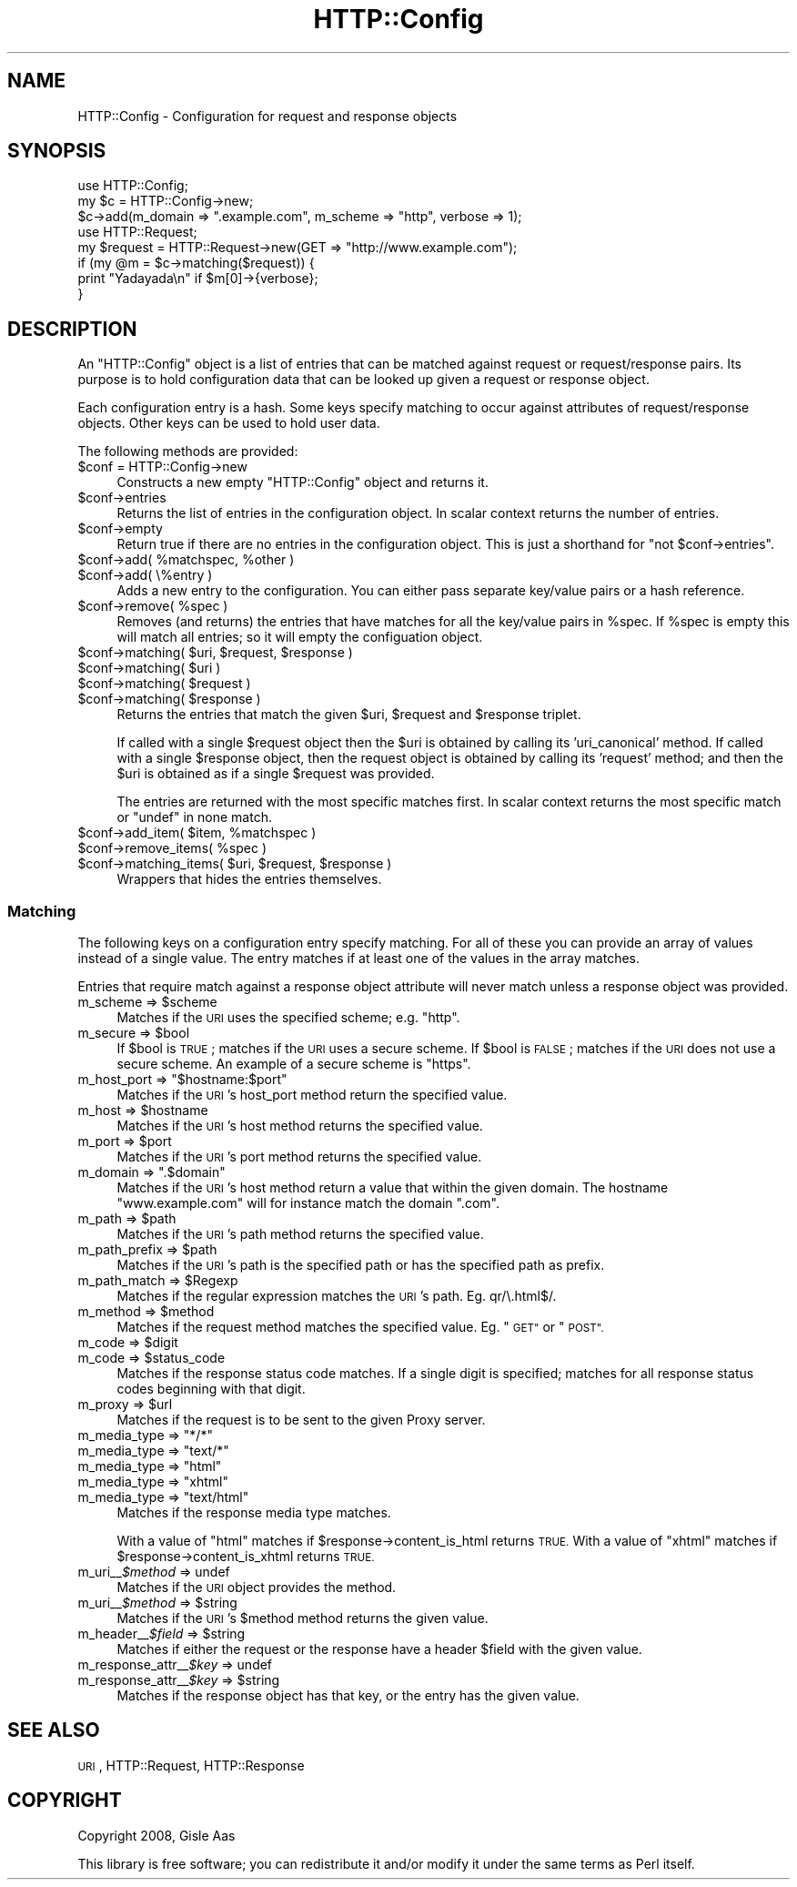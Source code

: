 .\" Automatically generated by Pod::Man 2.28 (Pod::Simple 3.29)
.\"
.\" Standard preamble:
.\" ========================================================================
.de Sp \" Vertical space (when we can't use .PP)
.if t .sp .5v
.if n .sp
..
.de Vb \" Begin verbatim text
.ft CW
.nf
.ne \\$1
..
.de Ve \" End verbatim text
.ft R
.fi
..
.\" Set up some character translations and predefined strings.  \*(-- will
.\" give an unbreakable dash, \*(PI will give pi, \*(L" will give a left
.\" double quote, and \*(R" will give a right double quote.  \*(C+ will
.\" give a nicer C++.  Capital omega is used to do unbreakable dashes and
.\" therefore won't be available.  \*(C` and \*(C' expand to `' in nroff,
.\" nothing in troff, for use with C<>.
.tr \(*W-
.ds C+ C\v'-.1v'\h'-1p'\s-2+\h'-1p'+\s0\v'.1v'\h'-1p'
.ie n \{\
.    ds -- \(*W-
.    ds PI pi
.    if (\n(.H=4u)&(1m=24u) .ds -- \(*W\h'-12u'\(*W\h'-12u'-\" diablo 10 pitch
.    if (\n(.H=4u)&(1m=20u) .ds -- \(*W\h'-12u'\(*W\h'-8u'-\"  diablo 12 pitch
.    ds L" ""
.    ds R" ""
.    ds C` ""
.    ds C' ""
'br\}
.el\{\
.    ds -- \|\(em\|
.    ds PI \(*p
.    ds L" ``
.    ds R" ''
.    ds C`
.    ds C'
'br\}
.\"
.\" Escape single quotes in literal strings from groff's Unicode transform.
.ie \n(.g .ds Aq \(aq
.el       .ds Aq '
.\"
.\" If the F register is turned on, we'll generate index entries on stderr for
.\" titles (.TH), headers (.SH), subsections (.SS), items (.Ip), and index
.\" entries marked with X<> in POD.  Of course, you'll have to process the
.\" output yourself in some meaningful fashion.
.\"
.\" Avoid warning from groff about undefined register 'F'.
.de IX
..
.nr rF 0
.if \n(.g .if rF .nr rF 1
.if (\n(rF:(\n(.g==0)) \{
.    if \nF \{
.        de IX
.        tm Index:\\$1\t\\n%\t"\\$2"
..
.        if !\nF==2 \{
.            nr % 0
.            nr F 2
.        \}
.    \}
.\}
.rr rF
.\" ========================================================================
.\"
.IX Title "HTTP::Config 3"
.TH HTTP::Config 3 "2015-09-09" "perl v5.22.1" "User Contributed Perl Documentation"
.\" For nroff, turn off justification.  Always turn off hyphenation; it makes
.\" way too many mistakes in technical documents.
.if n .ad l
.nh
.SH "NAME"
HTTP::Config \- Configuration for request and response objects
.SH "SYNOPSIS"
.IX Header "SYNOPSIS"
.Vb 3
\& use HTTP::Config;
\& my $c = HTTP::Config\->new;
\& $c\->add(m_domain => ".example.com", m_scheme => "http", verbose => 1);
\& 
\& use HTTP::Request;
\& my $request = HTTP::Request\->new(GET => "http://www.example.com");
\& 
\& if (my @m = $c\->matching($request)) {
\&    print "Yadayada\en" if $m[0]\->{verbose};
\& }
.Ve
.SH "DESCRIPTION"
.IX Header "DESCRIPTION"
An \f(CW\*(C`HTTP::Config\*(C'\fR object is a list of entries that
can be matched against request or request/response pairs.  Its
purpose is to hold configuration data that can be looked up given a
request or response object.
.PP
Each configuration entry is a hash.  Some keys specify matching to
occur against attributes of request/response objects.  Other keys can
be used to hold user data.
.PP
The following methods are provided:
.ie n .IP "$conf = HTTP::Config\->new" 4
.el .IP "\f(CW$conf\fR = HTTP::Config\->new" 4
.IX Item "$conf = HTTP::Config->new"
Constructs a new empty \f(CW\*(C`HTTP::Config\*(C'\fR object and returns it.
.ie n .IP "$conf\->entries" 4
.el .IP "\f(CW$conf\fR\->entries" 4
.IX Item "$conf->entries"
Returns the list of entries in the configuration object.
In scalar context returns the number of entries.
.ie n .IP "$conf\->empty" 4
.el .IP "\f(CW$conf\fR\->empty" 4
.IX Item "$conf->empty"
Return true if there are no entries in the configuration object.
This is just a shorthand for \f(CW\*(C`not $conf\->entries\*(C'\fR.
.ie n .IP "$conf\->add( %matchspec, %other )" 4
.el .IP "\f(CW$conf\fR\->add( \f(CW%matchspec\fR, \f(CW%other\fR )" 4
.IX Item "$conf->add( %matchspec, %other )"
.PD 0
.ie n .IP "$conf\->add( \e%entry )" 4
.el .IP "\f(CW$conf\fR\->add( \e%entry )" 4
.IX Item "$conf->add( %entry )"
.PD
Adds a new entry to the configuration.
You can either pass separate key/value pairs or a hash reference.
.ie n .IP "$conf\->remove( %spec )" 4
.el .IP "\f(CW$conf\fR\->remove( \f(CW%spec\fR )" 4
.IX Item "$conf->remove( %spec )"
Removes (and returns) the entries that have matches for all the key/value pairs in \f(CW%spec\fR.
If \f(CW%spec\fR is empty this will match all entries; so it will empty the configuation object.
.ie n .IP "$conf\->matching( $uri, $request, $response )" 4
.el .IP "\f(CW$conf\fR\->matching( \f(CW$uri\fR, \f(CW$request\fR, \f(CW$response\fR )" 4
.IX Item "$conf->matching( $uri, $request, $response )"
.PD 0
.ie n .IP "$conf\->matching( $uri )" 4
.el .IP "\f(CW$conf\fR\->matching( \f(CW$uri\fR )" 4
.IX Item "$conf->matching( $uri )"
.ie n .IP "$conf\->matching( $request )" 4
.el .IP "\f(CW$conf\fR\->matching( \f(CW$request\fR )" 4
.IX Item "$conf->matching( $request )"
.ie n .IP "$conf\->matching( $response )" 4
.el .IP "\f(CW$conf\fR\->matching( \f(CW$response\fR )" 4
.IX Item "$conf->matching( $response )"
.PD
Returns the entries that match the given \f(CW$uri\fR, \f(CW$request\fR and \f(CW$response\fR triplet.
.Sp
If called with a single \f(CW$request\fR object then the \f(CW$uri\fR is obtained by calling its 'uri_canonical' method.
If called with a single \f(CW$response\fR object, then the request object is obtained by calling its 'request' method;
and then the \f(CW$uri\fR is obtained as if a single \f(CW$request\fR was provided.
.Sp
The entries are returned with the most specific matches first.
In scalar context returns the most specific match or \f(CW\*(C`undef\*(C'\fR in none match.
.ie n .IP "$conf\->add_item( $item, %matchspec )" 4
.el .IP "\f(CW$conf\fR\->add_item( \f(CW$item\fR, \f(CW%matchspec\fR )" 4
.IX Item "$conf->add_item( $item, %matchspec )"
.PD 0
.ie n .IP "$conf\->remove_items( %spec )" 4
.el .IP "\f(CW$conf\fR\->remove_items( \f(CW%spec\fR )" 4
.IX Item "$conf->remove_items( %spec )"
.ie n .IP "$conf\->matching_items( $uri, $request, $response )" 4
.el .IP "\f(CW$conf\fR\->matching_items( \f(CW$uri\fR, \f(CW$request\fR, \f(CW$response\fR )" 4
.IX Item "$conf->matching_items( $uri, $request, $response )"
.PD
Wrappers that hides the entries themselves.
.SS "Matching"
.IX Subsection "Matching"
The following keys on a configuration entry specify matching.  For all
of these you can provide an array of values instead of a single value.
The entry matches if at least one of the values in the array matches.
.PP
Entries that require match against a response object attribute will never match
unless a response object was provided.
.ie n .IP "m_scheme => $scheme" 4
.el .IP "m_scheme => \f(CW$scheme\fR" 4
.IX Item "m_scheme => $scheme"
Matches if the \s-1URI\s0 uses the specified scheme; e.g. \*(L"http\*(R".
.ie n .IP "m_secure => $bool" 4
.el .IP "m_secure => \f(CW$bool\fR" 4
.IX Item "m_secure => $bool"
If \f(CW$bool\fR is \s-1TRUE\s0; matches if the \s-1URI\s0 uses a secure scheme.  If \f(CW$bool\fR
is \s-1FALSE\s0; matches if the \s-1URI\s0 does not use a secure scheme.  An example
of a secure scheme is \*(L"https\*(R".
.ie n .IP "m_host_port => ""$hostname:$port""" 4
.el .IP "m_host_port => ``$hostname:$port''" 4
.IX Item "m_host_port => $hostname:$port"
Matches if the \s-1URI\s0's host_port method return the specified value.
.ie n .IP "m_host => $hostname" 4
.el .IP "m_host => \f(CW$hostname\fR" 4
.IX Item "m_host => $hostname"
Matches if the \s-1URI\s0's host method returns the specified value.
.ie n .IP "m_port => $port" 4
.el .IP "m_port => \f(CW$port\fR" 4
.IX Item "m_port => $port"
Matches if the \s-1URI\s0's port method returns the specified value.
.ie n .IP "m_domain => "".$domain""" 4
.el .IP "m_domain => ``.$domain''" 4
.IX Item "m_domain => .$domain"
Matches if the \s-1URI\s0's host method return a value that within the given
domain.  The hostname \*(L"www.example.com\*(R" will for instance match the
domain \*(L".com\*(R".
.ie n .IP "m_path => $path" 4
.el .IP "m_path => \f(CW$path\fR" 4
.IX Item "m_path => $path"
Matches if the \s-1URI\s0's path method returns the specified value.
.ie n .IP "m_path_prefix => $path" 4
.el .IP "m_path_prefix => \f(CW$path\fR" 4
.IX Item "m_path_prefix => $path"
Matches if the \s-1URI\s0's path is the specified path or has the specified
path as prefix.
.ie n .IP "m_path_match => $Regexp" 4
.el .IP "m_path_match => \f(CW$Regexp\fR" 4
.IX Item "m_path_match => $Regexp"
Matches if the regular expression matches the \s-1URI\s0's path.  Eg. qr/\e.html$/.
.ie n .IP "m_method => $method" 4
.el .IP "m_method => \f(CW$method\fR" 4
.IX Item "m_method => $method"
Matches if the request method matches the specified value. Eg. \*(L"\s-1GET\*(R"\s0 or \*(L"\s-1POST\*(R".\s0
.ie n .IP "m_code => $digit" 4
.el .IP "m_code => \f(CW$digit\fR" 4
.IX Item "m_code => $digit"
.PD 0
.ie n .IP "m_code => $status_code" 4
.el .IP "m_code => \f(CW$status_code\fR" 4
.IX Item "m_code => $status_code"
.PD
Matches if the response status code matches.  If a single digit is
specified; matches for all response status codes beginning with that digit.
.ie n .IP "m_proxy => $url" 4
.el .IP "m_proxy => \f(CW$url\fR" 4
.IX Item "m_proxy => $url"
Matches if the request is to be sent to the given Proxy server.
.ie n .IP "m_media_type => ""*/*""" 4
.el .IP "m_media_type => ``*/*''" 4
.IX Item "m_media_type => */*"
.PD 0
.ie n .IP "m_media_type => ""text/*""" 4
.el .IP "m_media_type => ``text/*''" 4
.IX Item "m_media_type => text/*"
.ie n .IP "m_media_type => ""html""" 4
.el .IP "m_media_type => ``html''" 4
.IX Item "m_media_type => html"
.ie n .IP "m_media_type => ""xhtml""" 4
.el .IP "m_media_type => ``xhtml''" 4
.IX Item "m_media_type => xhtml"
.ie n .IP "m_media_type => ""text/html""" 4
.el .IP "m_media_type => ``text/html''" 4
.IX Item "m_media_type => text/html"
.PD
Matches if the response media type matches.
.Sp
With a value of \*(L"html\*(R" matches if \f(CW$response\fR\->content_is_html returns \s-1TRUE.\s0
With a value of \*(L"xhtml\*(R" matches if \f(CW$response\fR\->content_is_xhtml returns \s-1TRUE.\s0
.ie n .IP "m_uri_\|_\fI\fI$method\fI\fR => undef" 4
.el .IP "m_uri_\|_\fI\f(CI$method\fI\fR => undef" 4
.IX Item "m_uri__$method => undef"
Matches if the \s-1URI\s0 object provides the method.
.ie n .IP "m_uri_\|_\fI\fI$method\fI\fR => $string" 4
.el .IP "m_uri_\|_\fI\f(CI$method\fI\fR => \f(CW$string\fR" 4
.IX Item "m_uri__$method => $string"
Matches if the \s-1URI\s0's \f(CW$method\fR method returns the given value.
.ie n .IP "m_header_\|_\fI\fI$field\fI\fR => $string" 4
.el .IP "m_header_\|_\fI\f(CI$field\fI\fR => \f(CW$string\fR" 4
.IX Item "m_header__$field => $string"
Matches if either the request or the response have a header \f(CW$field\fR with the given value.
.ie n .IP "m_response_attr_\|_\fI\fI$key\fI\fR => undef" 4
.el .IP "m_response_attr_\|_\fI\f(CI$key\fI\fR => undef" 4
.IX Item "m_response_attr__$key => undef"
.PD 0
.ie n .IP "m_response_attr_\|_\fI\fI$key\fI\fR => $string" 4
.el .IP "m_response_attr_\|_\fI\f(CI$key\fI\fR => \f(CW$string\fR" 4
.IX Item "m_response_attr__$key => $string"
.PD
Matches if the response object has that key, or the entry has the given value.
.SH "SEE ALSO"
.IX Header "SEE ALSO"
\&\s-1URI\s0, HTTP::Request, HTTP::Response
.SH "COPYRIGHT"
.IX Header "COPYRIGHT"
Copyright 2008, Gisle Aas
.PP
This library is free software; you can redistribute it and/or
modify it under the same terms as Perl itself.
